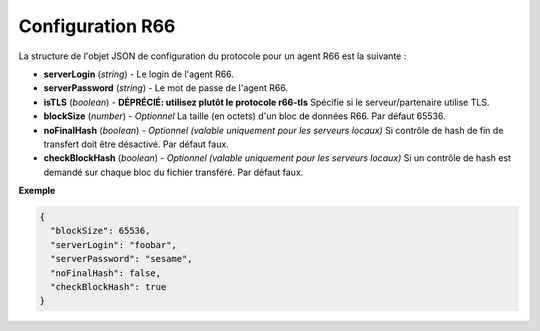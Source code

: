 .. _proto-config-r66:

Configuration R66
#################

La structure de l'objet JSON de configuration du protocole pour un agent R66 est
la suivante :

* **serverLogin** (*string*) - Le login de l'agent R66.
* **serverPassword** (*string*) - Le mot de passe de l'agent R66.
* **isTLS** (*boolean*) - **DÉPRÉCIÉ: utilisez plutôt le protocole r66-tls**
  Spécifie si le serveur/partenaire utilise TLS.
* **blockSize** (*number*) - *Optionnel* La taille (en octets) d'un bloc de
  données R66. Par défaut 65536.
* **noFinalHash** (*boolean*) - *Optionnel (valable uniquement pour les serveurs locaux)*
  Si contrôle de hash de fin de transfert doit être désactivé. Par défaut faux.
* **checkBlockHash** (*boolean*) - *Optionnel (valable uniquement pour les serveurs locaux)*
  Si un contrôle de hash est demandé sur chaque bloc du fichier transféré. Par
  défaut faux.

**Exemple**

.. code-block:: json

   {
     "blockSize": 65536,
     "serverLogin": "foobar",
     "serverPassword": "sesame",
     "noFinalHash": false,
     "checkBlockHash": true
   }